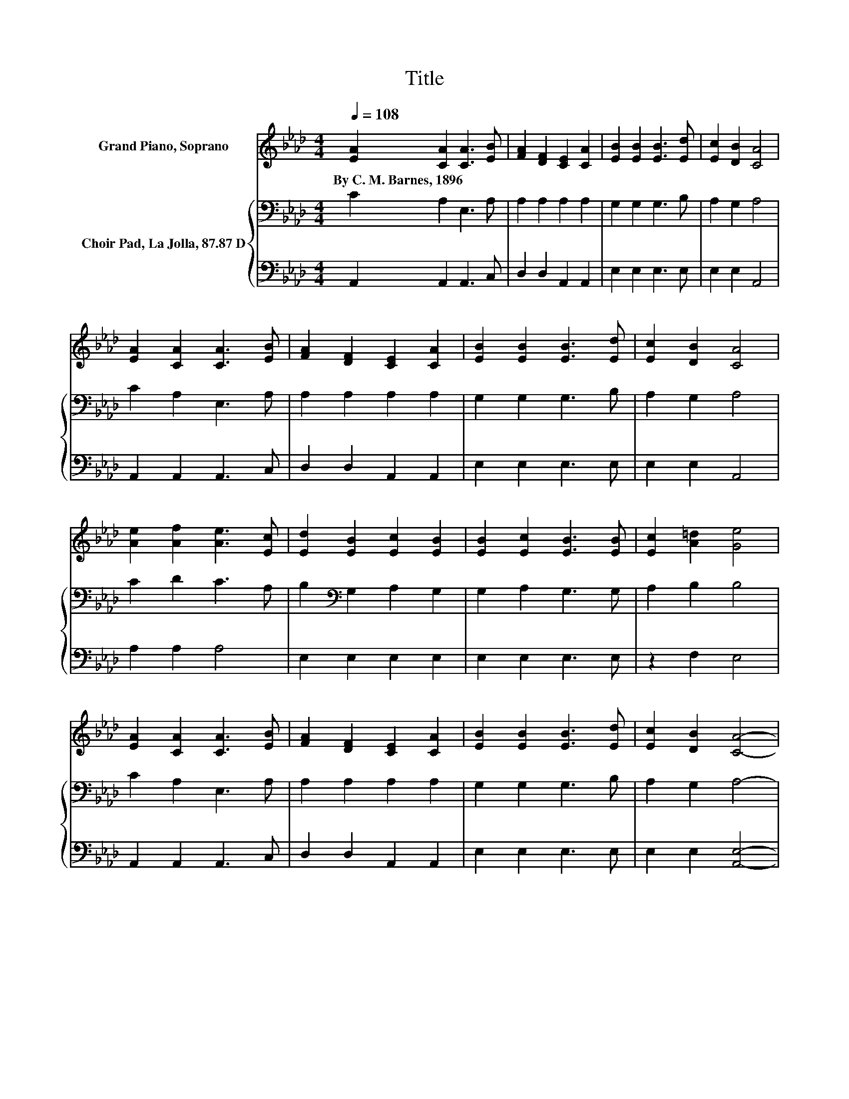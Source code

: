 X:1
T:Title
%%score 1 { 2 | 3 }
L:1/8
Q:1/4=108
M:4/4
K:Ab
V:1 treble nm="Grand Piano, Soprano"
V:2 bass nm="Choir Pad, La Jolla, 87.87 D"
V:3 bass 
V:1
 [EA]2 [CA]2 [CA]3 [EB] | [FA]2 [DF]2 [CE]2 [CA]2 | [EB]2 [EB]2 [EB]3 [Ed] | [Ec]2 [DB]2 [CA]4 | %4
w: By~C.~M.~Barnes,~1896 * * *||||
 [EA]2 [CA]2 [CA]3 [EB] | [FA]2 [DF]2 [CE]2 [CA]2 | [EB]2 [EB]2 [EB]3 [Ed] | [Ec]2 [DB]2 [CA]4 | %8
w: ||||
 [Ae]2 [Af]2 [Ae]3 [Ec] | [Ed]2 [EB]2 [Ec]2 [EB]2 | [EB]2 [Ec]2 [EB]3 [EB] | [Ec]2 [A=d]2 [Ge]4 | %12
w: ||||
 [EA]2 [CA]2 [CA]3 [EB] | [FA]2 [DF]2 [CE]2 [CA]2 | [EB]2 [EB]2 [EB]3 [Ed] | [Ec]2 [DB]2 [CA]4- | %16
w: ||||
 [CA]4 z4 |] %17
w: |
V:2
 C2 A,2 E,3 A, | A,2 A,2 A,2 A,2 | G,2 G,2 G,3 B, | A,2 G,2 A,4 | C2 A,2 E,3 A, | A,2 A,2 A,2 A,2 | %6
 G,2 G,2 G,3 B, | A,2 G,2 A,4 | C2 D2 C3 A, | B,2[K:bass] G,2 A,2 G,2 | G,2 A,2 G,3 G, | %11
 A,2 B,2 B,4 | C2 A,2 E,3 A, | A,2 A,2 A,2 A,2 | G,2 G,2 G,3 B, | A,2 G,2 A,4- | A,4 z4 |] %17
V:3
 A,,2 A,,2 A,,3 C, | D,2 D,2 A,,2 A,,2 | E,2 E,2 E,3 E, | E,2 E,2 A,,4 | A,,2 A,,2 A,,3 C, | %5
 D,2 D,2 A,,2 A,,2 | E,2 E,2 E,3 E, | E,2 E,2 A,,4 | A,2 A,2 A,4 | E,2 E,2 E,2 E,2 | %10
 E,2 E,2 E,3 E, | z2 F,2 E,4 | A,,2 A,,2 A,,3 C, | D,2 D,2 A,,2 A,,2 | E,2 E,2 E,3 E, | %15
 E,2 E,2 [A,,E,]4- | [A,,E,]4 z4 |] %17

